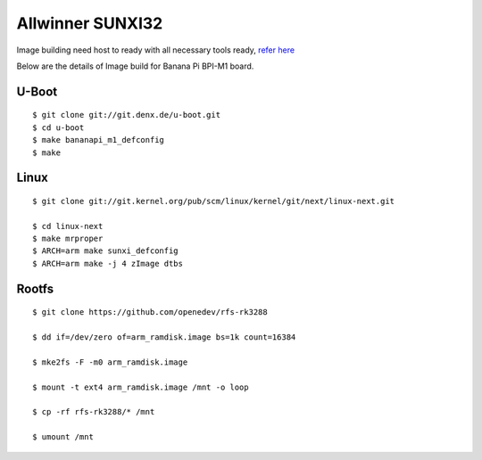 Allwinner SUNXI32
#################

Image building need host to ready with all necessary tools ready, `refer here <https://wiki.amarulasolutions.com/uboot/tools.html>`_

Below are the details of Image build for Banana Pi BPI-M1 board.


U-Boot
******
::

        $ git clone git://git.denx.de/u-boot.git
        $ cd u-boot
        $ make bananapi_m1_defconfig
        $ make 

Linux
*****
::

        $ git clone git://git.kernel.org/pub/scm/linux/kernel/git/next/linux-next.git

        $ cd linux-next
        $ make mrproper
        $ ARCH=arm make sunxi_defconfig
        $ ARCH=arm make -j 4 zImage dtbs

Rootfs
******
::

        $ git clone https://github.com/openedev/rfs-rk3288

        $ dd if=/dev/zero of=arm_ramdisk.image bs=1k count=16384

        $ mke2fs -F -m0 arm_ramdisk.image

        $ mount -t ext4 arm_ramdisk.image /mnt -o loop

        $ cp -rf rfs-rk3288/* /mnt

        $ umount /mnt


